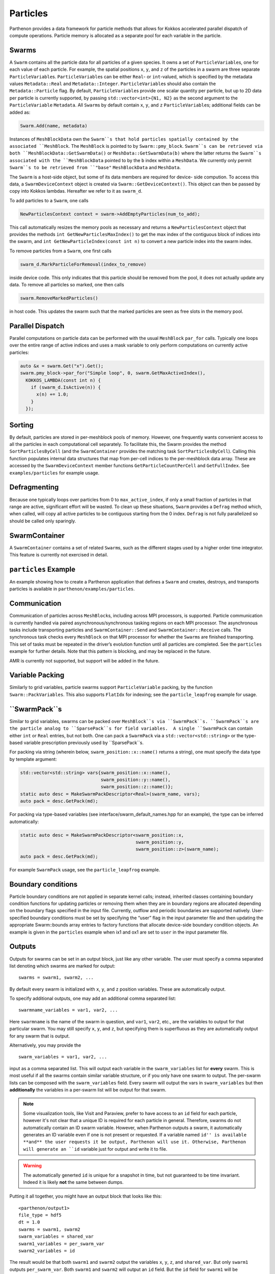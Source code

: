 Particles
=========

Parthenon provides a data framework for particle methods that allows for
Kokkos accelerated parallel dispatch of compute operations. Particle
memory is allocated as a separate pool for each variable in the
particle.

Swarms
------

A ``Swarm`` contains all the particle data for all particles of a given
species. It owns a set of ``ParticleVariable``\ s, one for each value of
each particle. For example, the spatial positions ``x``, ``y``, and
``z`` of the particles in a swarm are three separate
``ParticleVariable``\ s. ``ParticleVariable``\ s can be either ``Real``-
or ``int``-valued, which is specified by the metadata values
``Metadata::Real`` and ``Metadata::Integer``. ``ParticleVariable``\ s
should also contain the ``Metadata::Particle`` flag. By default,
``ParticleVariable``\ s provide one scalar quantity per particle, but up
to 2D data per particle is currently supported, by passing
``std::vector<int>{N1, N2}`` as the second argument to the
``ParticleVariable`` ``Metadata``. All ``Swarm``\ s by default contain
``x``, ``y``, and ``z`` ``ParticleVariable``\ s; additional fields can
be added as:

.. code:: cpp

   Swarm.Add(name, metadata)

Instances of ``MeshBlockData`` own the ``Swarm``s that hold particles spatially contained
by the associated ``MeshBlock``. The ``MeshBlock`` is pointed to by ``Swarm::pmy_block``.
``Swarm``s can be retrieved via both ``MeshBlockData::GetSwarmData()`` or
``MeshData::GetSwarmData(b)`` where the latter returns the ``Swarm``s associated with the
``MeshBlockData`` pointed to by the ``b`` index within a ``MeshData``.  We currently only
permit ``Swarm``s to be retrieved from ``"base"`` ``MeshBlockData`` and ``MeshData``.


The ``Swarm`` is a host-side object, but some of its data members are
required for device- side compution. To access this data, a
``SwarmDeviceContext`` object is created via
``Swarm::GetDeviceContext()``. This object can then be passed by copy
into Kokkos lambdas. Hereafter we refer to it as ``swarm_d``.

To add particles to a ``Swarm``, one calls

.. code:: cpp

   NewParticlesContext context = swarm->AddEmptyParticles(num_to_add);

This call automatically resizes the memory pools as necessary and
returns a ``NewParticlesContext`` object that provides the methods
``int GetNewParticlesMaxIndex()`` to get the max index of the contiguous block
of indices into the swarm, and ``int GetNewParticleIndex(const int n)`` to
convert a new particle index into the swarm index.

To remove particles from a ``Swarm``, one first calls

.. code:: cpp

   swarm_d.MarkParticleForRemoval(index_to_remove)

inside device code. This only indicates that this particle should be
removed from the pool, it does not actually update any data. To remove
all particles so marked, one then calls

.. code:: cpp

   swarm.RemoveMarkedParticles()

in host code. This updates the swarm such that the marked particles are
seen as free slots in the memory pool.

Parallel Dispatch
-----------------

Parallel computations on particle data can be performed with the usual
``MeshBlock`` ``par_for`` calls. Typically one loops over the entire
range of active indices and uses a mask variable to only perform
computations on currently active particles:

.. code:: cpp

   auto &x = swarm.Get("x").Get();
   swarm.pmy_block->par_for("Simple loop", 0, swarm.GetMaxActiveIndex(),
     KOKKOS_LAMBDA(const int n) {
       if (swarm_d.IsActive(n)) {
         x(n) += 1.0;
       }
     });

Sorting
-------

By default, particles are stored in per-meshblock pools of memory.
However, one frequently wants convenient access to all the particles in
each computational cell separately. To facilitate this, the Swarm
provides the method ``SortParticlesByCell`` (and the ``SwarmContainer``
provides the matching task ``SortParticlesByCell``). Calling this
function populates internal data structures that map from per-cell
indices to the per-meshblock data array. These are accessed by the
``SwarmDeviceContext`` member functions ``GetParticleCountPerCell`` and
``GetFullIndex``. See ``examples/particles`` for example usage.

Defragmenting
-------------

Because one typically loops over particles from 0 to
``max_active_index``, if only a small fraction of particles in that
range are active, significant effort will be wasted. To clean up these
situations, ``Swarm`` provides a ``Defrag`` method which, when called,
will copy all active particles to be contiguous starting from the 0
index. ``Defrag`` is not fully parallelized so should be called only
sparingly.

SwarmContainer
--------------

A ``SwarmContainer`` contains a set of related ``Swarm``\ s, such as the
different stages used by a higher order time integrator. This feature is
currently not exercised in detail.

``particles`` Example
---------------------

An example showing how to create a Parthenon application that defines a
``Swarm`` and creates, destroys, and transports particles is available
in ``parthenon/examples/particles``.

Communication
-------------

Communication of particles across ``MeshBlock``\ s, including across MPI
processors, is supported. Particle communication is currently handled
via paired asynchronous/synchronous tasking regions on each MPI
processor. The asynchronous tasks include transporting particles and
``SwarmContainer::Send`` and ``SwarmContainer::Receive`` calls. The
synchronous task checks every ``MeshBlock`` on that MPI processor for
whether the ``Swarm``\ s are finished transporting. This set of tasks
must be repeated in the driver’s evolution function until all particles
are completed. See the ``particles`` example for further details. Note
that this pattern is blocking, and may be replaced in the future.

AMR is currently not supported, but support will be added in the future.

Variable Packing
----------------

Similarly to grid variables, particle swarms support
``ParticleVariable`` packing, by the function ``Swarm::PackVariables``.
This also supports ``FlatIdx`` for indexing; see the
``particle_leapfrog`` example for usage.

``SwarmPack``s
----------------

Similar to grid variables, swarms can be packed over ``MeshBlock``s via ``SwarmPack``s.
``SwarmPack``s are the particle analog to ``SparsePack``s for field variables.  A single
``SwarmPack`` can contain either ``int`` or ``Real`` entries, but not both.  One can pack
a ``SwarmPack`` via a ``std::vector<std::string>`` or the type-based variable prescription
previously used by ``SparsePack``s.

For packing via string (wherein below, ``swarm_position::x::name()`` returns a string),
one must specify the data type by template argument:

.. code:: cpp

   std::vector<std::string> vars{swarm_position::x::name(),
                                 swarm_position::y::name(),
                                 swarm_position::z::name()};
   static auto desc = MakeSwarmPackDescriptor<Real>(swarm_name, vars);
   auto pack = desc.GetPack(md);


For packing via type-based variables (see interface/swarm_default_names.hpp for an
example), the type can be inferred automatically:

.. code:: cpp

   static auto desc = MakeSwarmPackDescriptor<swarm_position::x,
                                              swarm_position::y,
                                              swarm_position::z>(swarm_name);
   auto pack = desc.GetPack(md);


For example ``SwarmPack`` usage, see the ``particle_leapfrog`` example.



Boundary conditions
-------------------

Particle boundary conditions are not applied in separate kernel calls;
instead, inherited classes containing boundary condition functions for
updating particles or removing them when they are in boundary regions
are allocated depending on the boundary flags specified in the input
file. Currently, outflow and periodic boundaries are supported natively.
User-specified boundary conditions must be set by specifying the “user”
flag in the input parameter file and then updating the appropriate
Swarm::bounds array entries to factory functions that allocate
device-side boundary condition objects. An example is given in the
``particles`` example when ix1 and ox1 are set to ``user`` in the input
parameter file.

Outputs
--------

Outputs for swarms can be set in an output block, just like any other
variable. The user must specify a comma separated list denoting which
swarms are marked for output:

::

   swarms = swarm1, swarm2, ...

By default every swarm is initialized with ``x``, ``y``, and ``z``
position variables. These are automatically output.

To specify additional outputs, one may add an additional comma
separated list:

::

   swarmname_variables = var1, var2, ...

Here ``swarmname`` is the name of the swarm in question, and ``var1``,
``var2``, etc., are the variables to output for that particular
swarm. You may still specify ``x``, ``y``, and ``z``, but specifying
them is superfluous as they are automatically output for any swarm
that is output.

Alternatively, you may provide the

::

   swarm_variables = var1, var2, ...

input as a comma separated list. This will output each variable in the
``swarm_variables`` list for **every** swarm. This is most useful if
all the swarms contain similar variable structure, or if you only have
one swarm to output. The per-swarm lists can be composed with the
``swarm_variables`` field. Every swarm will output the vars in
``swarm_variables`` but then **additionally** the variables in a
per-swarm list will be output for that swarm.

.. note::

   Some visualization tools, like Visit and Paraview, prefer to have
   access to an ``id`` field for each particle, however it's not clear
   that a unique ID is required for each particle in
   general. Therefore, swarms do not automatically contain an ID swarm
   variable. However, when Parthenon outputs a swarm, it automatically
   generates an ID variable even if one is not present or
   requested. If a variable named ``id'' is available **and** the user
   requests it be output, Parthenon will use it. Otherwise, Parthenon
   will generate an ``id`` variable just for output and write it to
   file.

.. warning::

   The automatically generted ``id`` is unique for a snapshot in time,
   but not guaranteed to be time invariant. Indeed it is likely
   **not** the same between dumps.

Putting it all together, you might have an output block that looks like this:

::

   <parthenon/output1>
   file_type = hdf5
   dt = 1.0
   swarms = swarm1, swarm2
   swarm_variables = shared_var
   swarm1_variables = per_swarm_var
   swarm2_variables = id

The result would be that both ``swarm1`` and ``swarm2`` output the
variables ``x``, ``y``, ``z``, and ``shared_var``. But only ``swarm1``
outputs ``per_swarm_var``. Both ``swarm1`` and ``swarm2`` will output
an ``id`` field. But the ``id`` field for ``swarm1`` will be
automatically generated, but the ``id`` field for ``swarm2`` will use
the user-initialized value if such a quantity is available.
